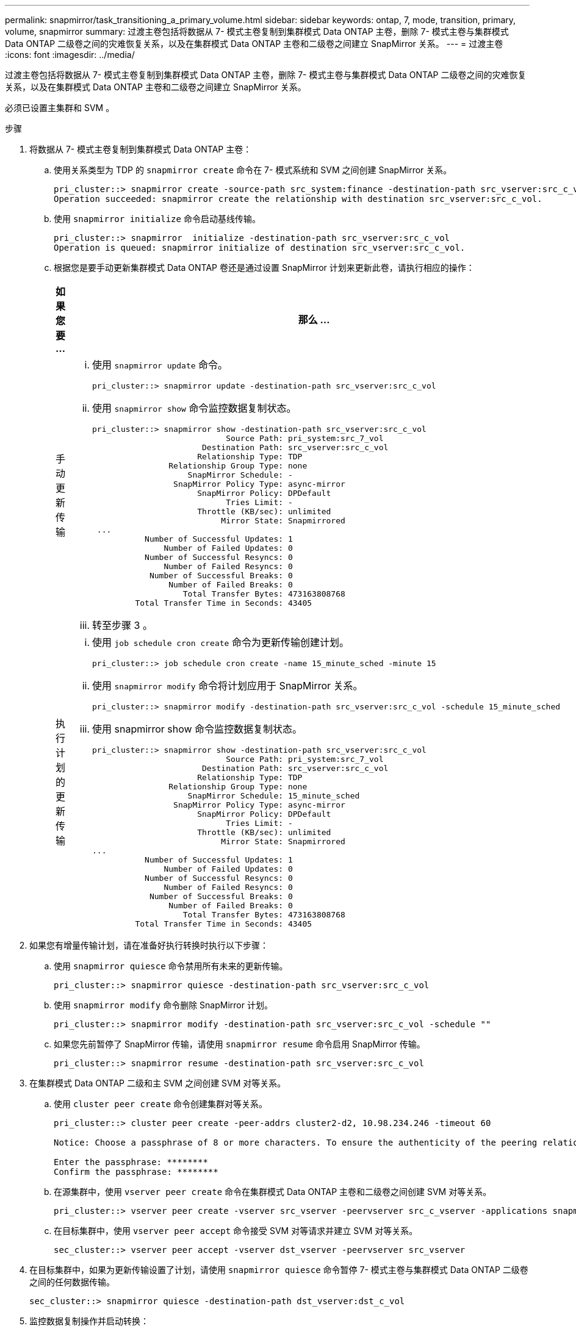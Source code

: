 ---
permalink: snapmirror/task_transitioning_a_primary_volume.html 
sidebar: sidebar 
keywords: ontap, 7, mode, transition, primary, volume, snapmirror 
summary: 过渡主卷包括将数据从 7- 模式主卷复制到集群模式 Data ONTAP 主卷，删除 7- 模式主卷与集群模式 Data ONTAP 二级卷之间的灾难恢复关系，以及在集群模式 Data ONTAP 主卷和二级卷之间建立 SnapMirror 关系。 
---
= 过渡主卷
:icons: font
:imagesdir: ../media/


[role="lead"]
过渡主卷包括将数据从 7- 模式主卷复制到集群模式 Data ONTAP 主卷，删除 7- 模式主卷与集群模式 Data ONTAP 二级卷之间的灾难恢复关系，以及在集群模式 Data ONTAP 主卷和二级卷之间建立 SnapMirror 关系。

必须已设置主集群和 SVM 。

.步骤
. 将数据从 7- 模式主卷复制到集群模式 Data ONTAP 主卷：
+
.. 使用关系类型为 TDP 的 `snapmirror create` 命令在 7- 模式系统和 SVM 之间创建 SnapMirror 关系。
+
[listing]
----
pri_cluster::> snapmirror create -source-path src_system:finance -destination-path src_vserver:src_c_vol -type TDP
Operation succeeded: snapmirror create the relationship with destination src_vserver:src_c_vol.
----
.. 使用 `snapmirror initialize` 命令启动基线传输。
+
[listing]
----
pri_cluster::> snapmirror  initialize -destination-path src_vserver:src_c_vol
Operation is queued: snapmirror initialize of destination src_vserver:src_c_vol.
----
.. 根据您是要手动更新集群模式 Data ONTAP 卷还是通过设置 SnapMirror 计划来更新此卷，请执行相应的操作：
+
|===
| 如果您要 ... | 那么 ... 


 a| 
手动更新传输
 a| 
... 使用 `snapmirror update` 命令。
+
[listing]
----
pri_cluster::> snapmirror update -destination-path src_vserver:src_c_vol
----
... 使用 `snapmirror show` 命令监控数据复制状态。
+
[listing]
----
pri_cluster::> snapmirror show -destination-path src_vserver:src_c_vol
                            Source Path: pri_system:src_7_vol
                       Destination Path: src_vserver:src_c_vol
                      Relationship Type: TDP
                Relationship Group Type: none
                    SnapMirror Schedule: -
                 SnapMirror Policy Type: async-mirror
                      SnapMirror Policy: DPDefault
                            Tries Limit: -
                      Throttle (KB/sec): unlimited
                           Mirror State: Snapmirrored
 ...
           Number of Successful Updates: 1
               Number of Failed Updates: 0
           Number of Successful Resyncs: 0
               Number of Failed Resyncs: 0
            Number of Successful Breaks: 0
                Number of Failed Breaks: 0
                   Total Transfer Bytes: 473163808768
         Total Transfer Time in Seconds: 43405
----
... 转至步骤 3 。




 a| 
执行计划的更新传输
 a| 
... 使用 `job schedule cron create` 命令为更新传输创建计划。
+
[listing]
----
pri_cluster::> job schedule cron create -name 15_minute_sched -minute 15
----
... 使用 `snapmirror modify` 命令将计划应用于 SnapMirror 关系。
+
[listing]
----
pri_cluster::> snapmirror modify -destination-path src_vserver:src_c_vol -schedule 15_minute_sched
----
... 使用 snapmirror show 命令监控数据复制状态。
+
[listing]
----
pri_cluster::> snapmirror show -destination-path src_vserver:src_c_vol
                            Source Path: pri_system:src_7_vol
                       Destination Path: src_vserver:src_c_vol
                      Relationship Type: TDP
                Relationship Group Type: none
                    SnapMirror Schedule: 15_minute_sched
                 SnapMirror Policy Type: async-mirror
                      SnapMirror Policy: DPDefault
                            Tries Limit: -
                      Throttle (KB/sec): unlimited
                           Mirror State: Snapmirrored
...
           Number of Successful Updates: 1
               Number of Failed Updates: 0
           Number of Successful Resyncs: 0
               Number of Failed Resyncs: 0
            Number of Successful Breaks: 0
                Number of Failed Breaks: 0
                   Total Transfer Bytes: 473163808768
         Total Transfer Time in Seconds: 43405
----


|===


. 如果您有增量传输计划，请在准备好执行转换时执行以下步骤：
+
.. 使用 `snapmirror quiesce` 命令禁用所有未来的更新传输。
+
[listing]
----
pri_cluster::> snapmirror quiesce -destination-path src_vserver:src_c_vol
----
.. 使用 `snapmirror modify` 命令删除 SnapMirror 计划。
+
[listing]
----
pri_cluster::> snapmirror modify -destination-path src_vserver:src_c_vol -schedule ""
----
.. 如果您先前暂停了 SnapMirror 传输，请使用 `snapmirror resume` 命令启用 SnapMirror 传输。
+
[listing]
----
pri_cluster::> snapmirror resume -destination-path src_vserver:src_c_vol
----


. 在集群模式 Data ONTAP 二级和主 SVM 之间创建 SVM 对等关系。
+
.. 使用 `cluster peer create` 命令创建集群对等关系。
+
[listing]
----
pri_cluster::> cluster peer create -peer-addrs cluster2-d2, 10.98.234.246 -timeout 60

Notice: Choose a passphrase of 8 or more characters. To ensure the authenticity of the peering relationship, use a phrase or sequence of characters that would be hard to guess.

Enter the passphrase: ********
Confirm the passphrase: ********
----
.. 在源集群中，使用 `vserver peer create` 命令在集群模式 Data ONTAP 主卷和二级卷之间创建 SVM 对等关系。
+
[listing]
----
pri_cluster::> vserver peer create -vserver src_vserver -peervserver src_c_vserver -applications snapmirror -peer-cluster sec_cluster
----
.. 在目标集群中，使用 `vserver peer accept` 命令接受 SVM 对等请求并建立 SVM 对等关系。
+
[listing]
----
sec_cluster::> vserver peer accept -vserver dst_vserver -peervserver src_vserver
----


. 在目标集群中，如果为更新传输设置了计划，请使用 `snapmirror quiesce` 命令暂停 7- 模式主卷与集群模式 Data ONTAP 二级卷之间的任何数据传输。
+
[listing]
----
sec_cluster::> snapmirror quiesce -destination-path dst_vserver:dst_c_vol
----
. 监控数据复制操作并启动转换：
+
.. 等待从 7- 模式主卷到集群模式 Data ONTAP 主卷和集群模式 Data ONTAP 二级卷的所有正在进行的传输完成，然后断开 7- 模式主卷的客户端访问以启动转换。
.. 使用 `snapmirror update` 命令从 7- 模式主卷对集群模式 Data ONTAP 主卷执行最终数据更新。
+
[listing]
----
pri_cluster::> snapmirror update -destination-path src_vserver:src_c_vol
----
.. 使用 `snapmirror break` 命令中断 7- 模式主卷与集群模式 Data ONTAP 主卷之间的 SnapMirror 关系。
+
[listing]
----
pri_cluster::> snapmirror  break -destination-path src_vserver:src_c_vol
[Job 1485] Job is queued: snapmirror break for destination src_vserver:src_c_vol.
----
.. 如果您的卷配置了 LUN ，请在高级权限级别使用 `lun transition 7-mode show` 命令验证 LUN 是否已过渡。
+
您也可以在集群模式 Data ONTAP 卷上使用 `lun show` 命令查看已成功过渡的所有 LUN 。

.. 使用 `snapmirror delete` 命令删除此关系。
+
[listing]
----
pri_cluster::> snapmirror  delete -destination-path src_vserver:src_c_vol
----
.. 使用 `snapmirror release` 命令从 7- 模式系统中删除 SnapMirror 关系信息。
+
[listing]
----
system7mode> snapmirror release dataVol20 vs1:dst_vol
----


. 在目标集群中，中断并删除 7- 模式主卷与集群模式 Data ONTAP 二级卷之间的灾难恢复关系。
+
.. 使用 `snapmirror break` 命令中断 7- 模式主卷与集群模式 Data ONTAP 二级卷之间的灾难恢复关系。
+
[listing]
----
sec_cluster::> snapmirror  break -destination-path dst_vserver:dst_c_vol
[Job 1485] Job is queued: snapmirror break for destination dst_vserver:dst_c_vol.
----
.. 使用 `snapmirror delete` 命令删除此关系。
+
[listing]
----
sec_cluster::> snapmirror  delete -destination-path dst_vserver:dst_c_vol
----
.. 使用 `snapmirror release` 命令从 7- 模式系统中删除 SnapMirror 关系信息。
+
[listing]
----
system7mode> snapmirror release dataVol20 vs1:dst_vol
----


. 在目标集群中，在集群模式 Data ONTAP 主卷和二级卷之间建立 SnapMirror 关系：
+
.. 使用 `snapmirror create` 命令在集群模式 Data ONTAP 主卷和二级卷之间创建 SnapMirror 关系。
+
[listing]
----
sec_cluster::> snapmirror create -source-path src_vserver:src_c_vol -destination-path dst_vserver:dst_c_vol -type DP -schedule 15_minute_sched
----
.. 使用 `snapmirror resync` 命令重新同步集群模式 Data ONTAP 卷之间的 SnapMirror 关系。
+
要成功重新同步，集群模式 Data ONTAP 主卷和二级卷之间必须存在一个通用 Snapshot 副本。

+
[listing]
----
sec_cluster::> snapmirror  resync -destination-path dst_vserver:dst_c_vol
----
.. 使用 `snapmirror show` 命令验证 SnapMirror 重新同步的状态是否显示 `SnapMirrored` 。
+

NOTE: 您必须确保 SnapMirror 重新同步成功，才能使集群模式 Data ONTAP 二级卷可用于只读访问。





将 7- 模式系统中所有必需卷过渡到 SVM 后，必须删除 7- 模式系统与 SVM 之间的 SVM 对等关系。

* 相关信息 *

xref:task_recovering_from_a_failed_lun_transition.adoc[从失败的 LUN 过渡中恢复]

xref:task_configuring_a_tcp_window_size_for_snapmirror_relationships.adoc[为 SnapMirror 关系配置 TCP 窗口大小]
